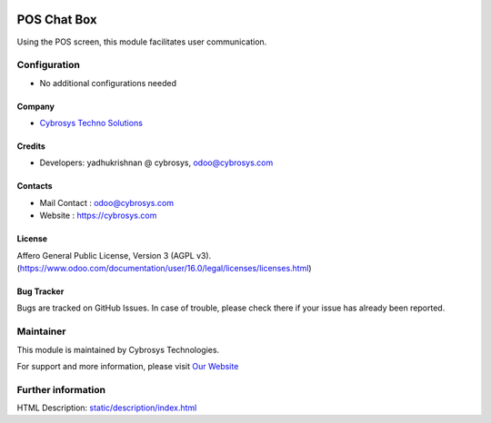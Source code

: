.. image:: https://img.shields.io/badge/licence-AGPL--3-blue.svg
    :target: http://www.gnu.org/licenses/agpl-3.0-standalone.html
    :alt: License: AGPL-3
=============
POS Chat Box
=============
Using the POS screen, this module facilitates user communication.

Configuration
=============
* No additional configurations needed

Company
-------
* `Cybrosys Techno Solutions <https://cybrosys.com/>`__

Credits
-------
* Developers: yadhukrishnan @ cybrosys, odoo@cybrosys.com


Contacts
--------
* Mail Contact : odoo@cybrosys.com
* Website : https://cybrosys.com

License
-------
Affero General Public License, Version 3 (AGPL v3).
(https://www.odoo.com/documentation/user/16.0/legal/licenses/licenses.html)

Bug Tracker
-----------
Bugs are tracked on GitHub Issues. In case of trouble, please check there if your issue has already been reported.

Maintainer
==========
.. image:: https://cybrosys.com/images/logo.png
   :target: https://cybrosys.com

This module is maintained by Cybrosys Technologies.

For support and more information, please visit `Our Website <https://cybrosys.com/>`__

Further information
===================
HTML Description: `<static/description/index.html>`__
